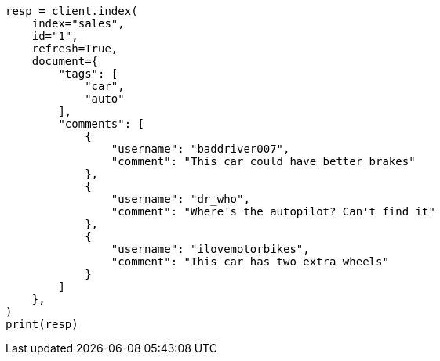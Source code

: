// This file is autogenerated, DO NOT EDIT
// aggregations/metrics/tophits-aggregation.asciidoc:277

[source, python]
----
resp = client.index(
    index="sales",
    id="1",
    refresh=True,
    document={
        "tags": [
            "car",
            "auto"
        ],
        "comments": [
            {
                "username": "baddriver007",
                "comment": "This car could have better brakes"
            },
            {
                "username": "dr_who",
                "comment": "Where's the autopilot? Can't find it"
            },
            {
                "username": "ilovemotorbikes",
                "comment": "This car has two extra wheels"
            }
        ]
    },
)
print(resp)
----

